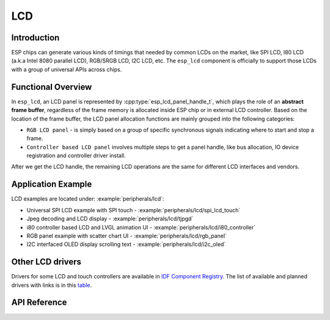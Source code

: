 LCD
===

Introduction
------------

ESP chips can generate various kinds of timings that needed by common LCDs on the market, like SPI LCD, I80 LCD (a.k.a Intel 8080 parallel LCD), RGB/SRGB LCD, I2C LCD, etc. The ``esp_lcd`` component is officially to support those LCDs with a group of universal APIs across chips.

Functional Overview
-------------------

In ``esp_lcd``, an LCD panel is represented by :cpp:type:`esp_lcd_panel_handle_t`, which plays the role of an **abstract frame buffer**, regardless of the frame memory is allocated inside ESP chip or in external LCD controller. Based on the location of the frame buffer, the LCD panel allocation functions are mainly grouped into the following categories:

-  ``RGB LCD panel`` - is simply based on a group of specific synchronous signals indicating where to start and stop a frame.
-  ``Controller based LCD panel`` involves multiple steps to get a panel handle, like bus allocation, IO device registration and controller driver install.

After we get the LCD handle, the remaining LCD operations are the same for different LCD interfaces and vendors.

.. only:: SOC_LCD_RGB_SUPPORTED

    RGB Interfaced LCD
    ------------------

    RGB LCD panel is allocated in one step: :cpp:func:`esp_lcd_new_rgb_panel`, with various configurations specified by :cpp:type:`esp_lcd_rgb_panel_config_t`.

    - :cpp:member:`esp_lcd_rgb_panel_config_t::clk_src` selects the clock source for the RGB LCD controller. The available clock sources are listed in :cpp:type:`lcd_clock_source_t`.
    - :cpp:member:`esp_lcd_rgb_panel_config_t::data_width` set number of data lines used by the RGB interface. Currently, the supported value can be 8 or 16.
    - :cpp:member:`esp_lcd_rgb_panel_config_t::bits_per_pixel` set the number of bits per pixel. This is different from :cpp:member:`esp_lcd_rgb_panel_config_t::data_width`. By default, if you set this field to 0, the driver will automatically adjust the bpp to the :cpp:member:`esp_lcd_rgb_panel_config_t::data_width`. But in some cases, these two value must be different. For example, a Serial RGB interface LCD only needs ``8`` data lines, but the color width can reach to ``RGB888``, i.e. the :cpp:member:`esp_lcd_rgb_panel_config_t::bits_per_pixel` should be set to ``24``.
    - :cpp:member:`esp_lcd_rgb_panel_config_t::hsync_gpio_num`, :cpp:member:`esp_lcd_rgb_panel_config_t::vsync_gpio_num`, :cpp:member:`esp_lcd_rgb_panel_config_t::de_gpio_num`, :cpp:member:`esp_lcd_rgb_panel_config_t::pclk_gpio_num`, :cpp:member:`esp_lcd_rgb_panel_config_t::disp_gpio_num` and :cpp:member:`esp_lcd_rgb_panel_config_t::data_gpio_nums` are the GPIO pins used by the RGB LCD controller. If some of them are not used, please set it to `-1`.
    - :cpp:member:`esp_lcd_rgb_panel_config_t::sram_trans_align` and :cpp:member:`esp_lcd_rgb_panel_config_t::psram_trans_align` set the alignment of the allocated frame buffer. Internally, the DMA transfer ability will adjust against these alignment values. A higher alignment value can lead to a bigger DMA burst size. Please note, the alignment value must be a power of 2.
    - :cpp:member:`esp_lcd_rgb_panel_config_t::bounce_buffer_size_px` set the size of bounce buffer. This is only necessary for a so-called "bounce buffer" mode. Please refer to :ref:`bounce_buffer_with_single_psram_frame_buffer` for more information.
    - :cpp:member:`esp_lcd_rgb_panel_config_t::timings` sets the LCD panel specific timing parameters. All required parameters are listed in the :cpp:type:`esp_lcd_rgb_timing_t`, including the LCD resolution and blanking porches. Please fill them according to the datasheet of your LCD.
    - :cpp:member:`esp_lcd_rgb_panel_config_t::fb_in_psram` sets whether to allocate the frame buffer from PSRAM or not. Please refer to :ref:`single_frame_buffer_in_psram` for more information.
    - :cpp:member:`esp_lcd_rgb_panel_config_t::double_fb` sets whether to enable the double frame buffer mode. Please refer to :ref:`double_frame_buffer_in_psram` for more information.
    - :cpp:member:`esp_lcd_rgb_panel_config_t::no_fb` sets whether to use the :ref:`bounce_buffer_only` mode.

    RGB LCD Frame Buffer Operation Modes
    ^^^^^^^^^^^^^^^^^^^^^^^^^^^^^^^^^^^^

    Most of the time, the RGB LCD driver should maintain at least one screen sized frame buffer. According to the number and location of the frame buffer, the driver provides several different buffer modes.

    Single Frame Buffer in Internal Memory
    ~~~~~~~~~~~~~~~~~~~~~~~~~~~~~~~~~~~~~~

    This is the default and simplest and you don't have to specify flags or bounce buffer options. A frame buffer is allocated from the internal memory. The frame data is read out by DMA to the LCD verbatim. It needs no CPU intervention to function, but it has the downside that it uses up a fair bit of the limited amount of internal memory.

    .. code:: c

        esp_lcd_panel_handle_t panel_handle = NULL;
        esp_lcd_rgb_panel_config_t panel_config = {
            .data_width = 16, // RGB565 in parallel mode, thus 16bit in width
            .clk_src = LCD_CLK_SRC_DEFAULT,
            .disp_gpio_num = EXAMPLE_PIN_NUM_DISP_EN,
            .pclk_gpio_num = EXAMPLE_PIN_NUM_PCLK,
            .vsync_gpio_num = EXAMPLE_PIN_NUM_VSYNC,
            .hsync_gpio_num = EXAMPLE_PIN_NUM_HSYNC,
            .de_gpio_num = EXAMPLE_PIN_NUM_DE,
            .data_gpio_nums = {
                EXAMPLE_PIN_NUM_DATA0,
                EXAMPLE_PIN_NUM_DATA1,
                EXAMPLE_PIN_NUM_DATA2,
                // other GPIOs
                // The number of GPIOs here should be the same to the value of `data_width` above
                ...
            },
            // The timing parameters should refer to your LCD spec
            .timings = {
                .pclk_hz = EXAMPLE_LCD_PIXEL_CLOCK_HZ,
                .h_res = EXAMPLE_LCD_H_RES,
                .v_res = EXAMPLE_LCD_V_RES,
                .hsync_back_porch = 40,
                .hsync_front_porch = 20,
                .hsync_pulse_width = 1,
                .vsync_back_porch = 8,
                .vsync_front_porch = 4,
                .vsync_pulse_width = 1,
            },
        };
        ESP_ERROR_CHECK(esp_lcd_new_rgb_panel(&panel_config, &panel_handle));

    .. _single_frame_buffer_in_psram:

    Single Frame Buffer in PSRAM
    ~~~~~~~~~~~~~~~~~~~~~~~~~~~~

    If you have PSRAM and want to store the frame buffer there rather than in the limited internal memory, the LCD peripheral will use EDMA to fetch frame data directly from the PSRAM, bypassing the internal cache. You can enable this feature by setting the :cpp:member:`esp_lcd_rgb_panel_config_t::fb_in_psram` to ``true``. The downside of this is that when both the CPU as well as EDMA need access to the PSRAM, the bandwidth will be **shared** between them, that is, EDMA gets half and the CPUs the other half. If there're other peripherals using EDMA as well, with a high enough pixel clock this can lead to starvation of the LCD peripheral, leading to display corruption. However, if the pixel clock is low enough for this not to be an issue, this is a solution that uses almost no CPU intervention.

    .. code:: c

        esp_lcd_panel_handle_t panel_handle = NULL;
        esp_lcd_rgb_panel_config_t panel_config = {
            .data_width = 16, // RGB565 in parallel mode, thus 16bit in width
            .clk_src = LCD_CLK_SRC_DEFAULT,
            .disp_gpio_num = EXAMPLE_PIN_NUM_DISP_EN,
            .pclk_gpio_num = EXAMPLE_PIN_NUM_PCLK,
            .vsync_gpio_num = EXAMPLE_PIN_NUM_VSYNC,
            .hsync_gpio_num = EXAMPLE_PIN_NUM_HSYNC,
            .de_gpio_num = EXAMPLE_PIN_NUM_DE,
            .data_gpio_nums = {
                EXAMPLE_PIN_NUM_DATA0,
                EXAMPLE_PIN_NUM_DATA1,
                EXAMPLE_PIN_NUM_DATA2,
                // other GPIOs
                // The number of GPIOs here should be the same to the value of `data_width` above
                ...
            },
            // The timing parameters should refer to your LCD spec
            .timings = {
                .pclk_hz = EXAMPLE_LCD_PIXEL_CLOCK_HZ,
                .h_res = EXAMPLE_LCD_H_RES,
                .v_res = EXAMPLE_LCD_V_RES,
                .hsync_back_porch = 40,
                .hsync_front_porch = 20,
                .hsync_pulse_width = 1,
                .vsync_back_porch = 8,
                .vsync_front_porch = 4,
                .vsync_pulse_width = 1,
            },
            .flags.fb_in_psram = true, // allocate frame buffer from PSRAM
        };
        ESP_ERROR_CHECK(esp_lcd_new_rgb_panel(&panel_config, &panel_handle));

    .. _double_frame_buffer_in_psram:

    Double Frame Buffer in PSRAM
    ~~~~~~~~~~~~~~~~~~~~~~~~~~~~

    To avoid tearing effect, using two screen sized frame buffers is the easiest approach. In this mode, the frame buffer can only be allocated from PSRAM, because of the limited internal memory. The frame buffer that the CPU write to and the frame buffer that the EDMA read from are guaranteed to be different and independent. The EDMA will only switch between the two frame buffers when the previous write operation is finished and the current frame has been sent to the LCD. The downside of this mode is that, you have to maintain the synchronization between the two frame buffers.

    .. code:: c

        esp_lcd_panel_handle_t panel_handle = NULL;
        esp_lcd_rgb_panel_config_t panel_config = {
            .data_width = 16, // RGB565 in parallel mode, thus 16bit in width
            .clk_src = LCD_CLK_SRC_DEFAULT,
            .disp_gpio_num = EXAMPLE_PIN_NUM_DISP_EN,
            .pclk_gpio_num = EXAMPLE_PIN_NUM_PCLK,
            .vsync_gpio_num = EXAMPLE_PIN_NUM_VSYNC,
            .hsync_gpio_num = EXAMPLE_PIN_NUM_HSYNC,
            .de_gpio_num = EXAMPLE_PIN_NUM_DE,
            .data_gpio_nums = {
                EXAMPLE_PIN_NUM_DATA0,
                EXAMPLE_PIN_NUM_DATA1,
                EXAMPLE_PIN_NUM_DATA2,
                // other GPIOs
                // The number of GPIOs here should be the same to the value of `data_width` above
                ...
            },
            // The timing parameters should refer to your LCD spec
            .timings = {
                .pclk_hz = EXAMPLE_LCD_PIXEL_CLOCK_HZ,
                .h_res = EXAMPLE_LCD_H_RES,
                .v_res = EXAMPLE_LCD_V_RES,
                .hsync_back_porch = 40,
                .hsync_front_porch = 20,
                .hsync_pulse_width = 1,
                .vsync_back_porch = 8,
                .vsync_front_porch = 4,
                .vsync_pulse_width = 1,
            },
            .flags.fb_in_psram = true, // allocate frame buffer from PSRAM
            .flags.double_fb = true,   // allocate double frame buffer
        };
        ESP_ERROR_CHECK(esp_lcd_new_rgb_panel(&panel_config, &panel_handle));

    .. _bounce_buffer_with_single_psram_frame_buffer:

    Bounce Buffer with Single PSRAM Frame Buffer
    ~~~~~~~~~~~~~~~~~~~~~~~~~~~~~~~~~~~~~~~~~~~~

    This mode allocates two so-called ``bounce buffers`` from the internal memory, and a main frame buffer that is still in PSRAM. This mode is selected by setting the :cpp:member:`esp_lcd_rgb_panel_config_t::fb_in_psram` flag and additionally specifying a non-zero :cpp:member:`esp_lcd_rgb_panel_config_t::bounce_buffer_size_px` value. The bounce buffers only need to be large enough to hold a few lines of display data, which is significantly less than the main frame buffer. The LCD peripheral will use DMA to read data from one of the bounce buffers, and meanwhile an interrupt routine will use the CPU DCache to copy data from the main PSRAM frame buffer into the other bounce buffer. Once the LCD peripheral has finished reading the bounce buffer, the two buffers change place and the CPU can fill the others. The advantage of this mode is that, you can achieve higher pixel clock frequency. As the bounce buffers are larger than the FIFOs in the EDMA path, this method is also more robust against short bandwidth spikes. The downside is a major increase in CPU use and the LCD **CAN'T** work if the cache is disabled by flash operations, e.g. OTA or NVS write.

    .. code:: c

        esp_lcd_panel_handle_t panel_handle = NULL;
        esp_lcd_rgb_panel_config_t panel_config = {
            .data_width = 16, // RGB565 in parallel mode, thus 16bit in width
            .clk_src = LCD_CLK_SRC_DEFAULT,
            .bounce_buffer_size_px = 10 * EXAMPLE_LCD_H_RES, // allocate 10 lines data as bounce buffer from internal memory
            .disp_gpio_num = EXAMPLE_PIN_NUM_DISP_EN,
            .pclk_gpio_num = EXAMPLE_PIN_NUM_PCLK,
            .vsync_gpio_num = EXAMPLE_PIN_NUM_VSYNC,
            .hsync_gpio_num = EXAMPLE_PIN_NUM_HSYNC,
            .de_gpio_num = EXAMPLE_PIN_NUM_DE,
            .data_gpio_nums = {
                EXAMPLE_PIN_NUM_DATA0,
                EXAMPLE_PIN_NUM_DATA1,
                EXAMPLE_PIN_NUM_DATA2,
                // other GPIOs
                // The number of GPIOs here should be the same to the value of `data_width` above
                ...
            },
            // The timing parameters should refer to your LCD spec
            .timings = {
                .pclk_hz = EXAMPLE_LCD_PIXEL_CLOCK_HZ,
                .h_res = EXAMPLE_LCD_H_RES,
                .v_res = EXAMPLE_LCD_V_RES,
                .hsync_back_porch = 40,
                .hsync_front_porch = 20,
                .hsync_pulse_width = 1,
                .vsync_back_porch = 8,
                .vsync_front_porch = 4,
                .vsync_pulse_width = 1,
            },
            .flags.fb_in_psram = true, // allocate frame buffer from PSRAM
        };
        ESP_ERROR_CHECK(esp_lcd_new_rgb_panel(&panel_config, &panel_handle));

    Note that this mode also allows for a :cpp:member:`esp_lcd_rgb_panel_config_t::bb_invalidate_cache` flag to be set. Enabling this frees up the cache lines after they're used to read out the frame buffer data from PSRAM, but it may lead to slight corruption if the other core writes data to the frame buffer at the exact time the cache lines are freed up. (Technically, a write to the frame buffer can be ignored if it falls between the cache writeback and the cache invalidate calls.)

    .. _bounce_buffer_only:

    Bounce Buffer Only
    ~~~~~~~~~~~~~~~~~~

    This mode is similar to the :ref:`bounce_buffer_with_single_psram_frame_buffer`, but there is no PSRAM frame buffer initialized by the LCD driver. Instead, the user supplies a callback function that is responsible for filling the bounce buffers. As this driver does not care where the written pixels come from, this allows for the callback doing e.g. on-the-fly conversion from a smaller, 8-bit-per-pixel PSRAM frame buffer to an 16-bit LCD, or even procedurally-generated frame-buffer-less graphics. This option is selected by setting the :cpp:member:`esp_lcd_rgb_panel_config_t::no_fb` flag and supplying a :cpp:member:`esp_lcd_rgb_panel_config_t::bounce_buffer_size_px` value. And then register the :cpp:member:`esp_lcd_rgb_panel_event_callbacks_t::on_bounce_empty` callback by calling :cpp:func:`esp_lcd_rgb_panel_register_event_callbacks`.

    .. note::

        It should never happen in a well-designed embedded application, but it can in theory be possible that the DMA cannot deliver data as fast as the LCD consumes it. In the {IDF_TARGET_NAME} hardware, this leads to the LCD simply outputting dummy bytes while DMA waits for data. If we were to run DMA in a stream fashion, this would mean a de-sync between the LCD address the DMA reads the data for and the LCD address the LCD peripheral thinks it outputs data for, leading to a **permanently** shifted image.
        In order to stop this from happening, you can either enable the :ref:`CONFIG_LCD_RGB_RESTART_IN_VSYNC` option, so the driver can restart the DMA in the VBlank interrupt automatically or call :cpp:func:`esp_lcd_rgb_panel_restart` to restart the DMA manually. Note :cpp:func:`esp_lcd_rgb_panel_restart` doesn't restart the DMA immediately, the DMA will still be restarted in the next VSYNC event.

Application Example
-------------------

LCD examples are located under: :example:`peripherals/lcd`:

* Universal SPI LCD example with SPI touch - :example:`peripherals/lcd/spi_lcd_touch`
* Jpeg decoding and LCD display - :example:`peripherals/lcd/tjpgd`
* i80 controller based LCD and LVGL animation UI - :example:`peripherals/lcd/i80_controller`
* RGB panel example with scatter chart UI - :example:`peripherals/lcd/rgb_panel`
* I2C interfaced OLED display scrolling text - :example:`peripherals/lcd/i2c_oled`

Other LCD drivers
-----------------

Drivers for some LCD and touch controllers are available in `IDF Component Registry <https://components.espressif.com/search/lcd>`_. The list of available and planned drivers with links is in this `table <https://github.com/espressif/esp-bsp/blob/master/LCD.md>`__.

API Reference
-------------

.. include-build-file:: inc/lcd_types.inc
.. include-build-file:: inc/esp_lcd_types.inc
.. include-build-file:: inc/esp_lcd_panel_io.inc
.. include-build-file:: inc/esp_lcd_panel_ops.inc
.. include-build-file:: inc/esp_lcd_panel_rgb.inc
.. include-build-file:: inc/esp_lcd_panel_vendor.inc

